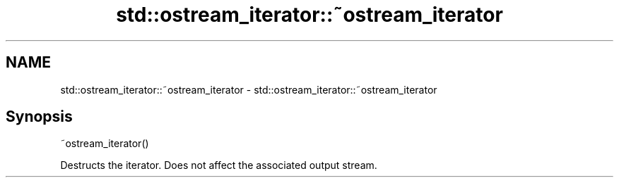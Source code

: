 .TH std::ostream_iterator::~ostream_iterator 3 "Nov 25 2015" "2.1 | http://cppreference.com" "C++ Standard Libary"
.SH NAME
std::ostream_iterator::~ostream_iterator \- std::ostream_iterator::~ostream_iterator

.SH Synopsis
   ~ostream_iterator()

   Destructs the iterator. Does not affect the associated output stream.
